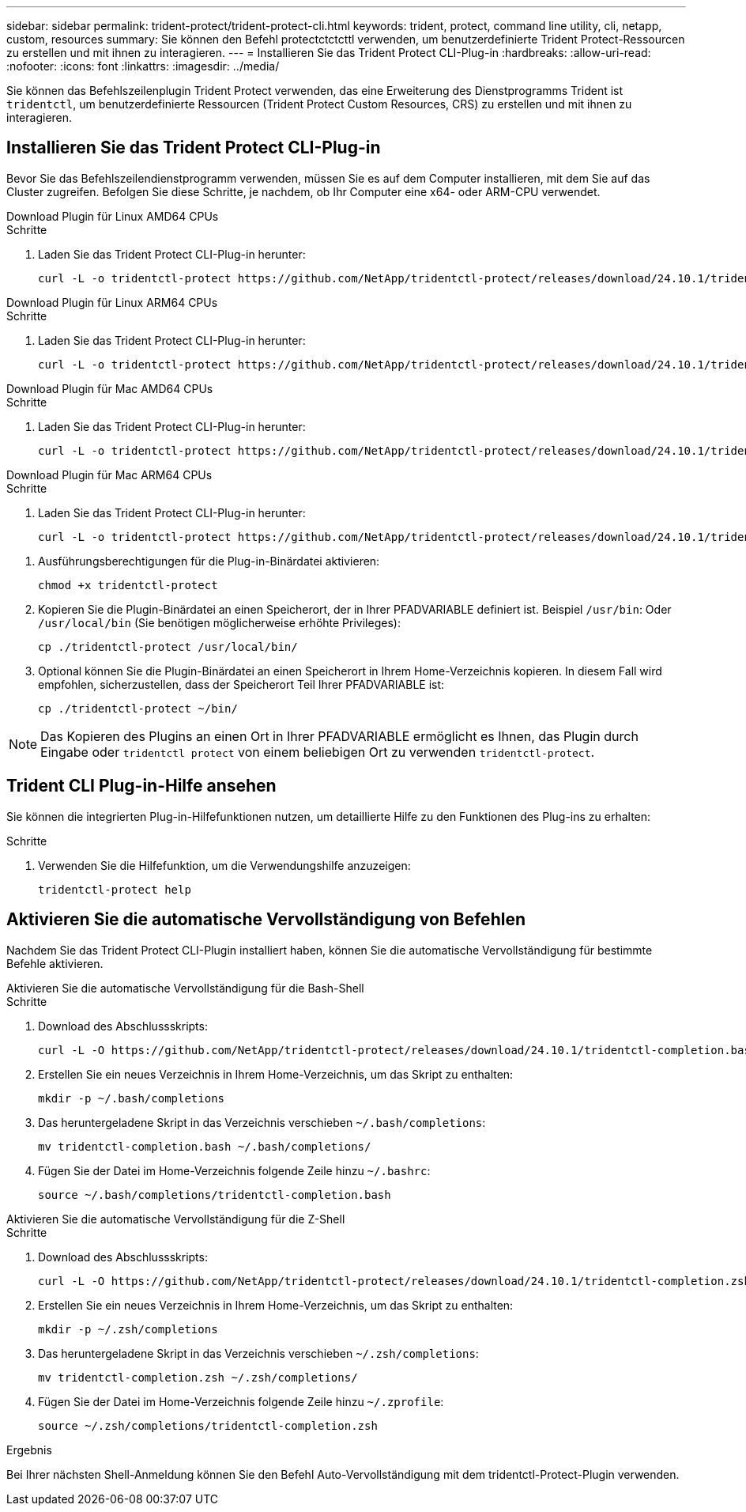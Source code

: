 ---
sidebar: sidebar 
permalink: trident-protect/trident-protect-cli.html 
keywords: trident, protect, command line utility, cli, netapp, custom, resources 
summary: Sie können den Befehl protectctctcttl verwenden, um benutzerdefinierte Trident Protect-Ressourcen zu erstellen und mit ihnen zu interagieren. 
---
= Installieren Sie das Trident Protect CLI-Plug-in
:hardbreaks:
:allow-uri-read: 
:nofooter: 
:icons: font
:linkattrs: 
:imagesdir: ../media/


[role="lead"]
Sie können das Befehlszeilenplugin Trident Protect verwenden, das eine Erweiterung des Dienstprogramms Trident ist `tridentctl`, um benutzerdefinierte Ressourcen (Trident Protect Custom Resources, CRS) zu erstellen und mit ihnen zu interagieren.



== Installieren Sie das Trident Protect CLI-Plug-in

Bevor Sie das Befehlszeilendienstprogramm verwenden, müssen Sie es auf dem Computer installieren, mit dem Sie auf das Cluster zugreifen. Befolgen Sie diese Schritte, je nachdem, ob Ihr Computer eine x64- oder ARM-CPU verwendet.

[role="tabbed-block"]
====
.Download Plugin für Linux AMD64 CPUs
--
.Schritte
. Laden Sie das Trident Protect CLI-Plug-in herunter:
+
[source, console]
----
curl -L -o tridentctl-protect https://github.com/NetApp/tridentctl-protect/releases/download/24.10.1/tridentctl-protect-linux-amd64
----


--
.Download Plugin für Linux ARM64 CPUs
--
.Schritte
. Laden Sie das Trident Protect CLI-Plug-in herunter:
+
[source, console]
----
curl -L -o tridentctl-protect https://github.com/NetApp/tridentctl-protect/releases/download/24.10.1/tridentctl-protect-linux-arm64
----


--
.Download Plugin für Mac AMD64 CPUs
--
.Schritte
. Laden Sie das Trident Protect CLI-Plug-in herunter:
+
[source, console]
----
curl -L -o tridentctl-protect https://github.com/NetApp/tridentctl-protect/releases/download/24.10.1/tridentctl-protect-macos-amd64
----


--
.Download Plugin für Mac ARM64 CPUs
--
.Schritte
. Laden Sie das Trident Protect CLI-Plug-in herunter:
+
[source, console]
----
curl -L -o tridentctl-protect https://github.com/NetApp/tridentctl-protect/releases/download/24.10.1/tridentctl-protect-macos-arm64
----


--
====
. Ausführungsberechtigungen für die Plug-in-Binärdatei aktivieren:
+
[source, console]
----
chmod +x tridentctl-protect
----
. Kopieren Sie die Plugin-Binärdatei an einen Speicherort, der in Ihrer PFADVARIABLE definiert ist. Beispiel `/usr/bin`: Oder `/usr/local/bin` (Sie benötigen möglicherweise erhöhte Privileges):
+
[source, console]
----
cp ./tridentctl-protect /usr/local/bin/
----
. Optional können Sie die Plugin-Binärdatei an einen Speicherort in Ihrem Home-Verzeichnis kopieren. In diesem Fall wird empfohlen, sicherzustellen, dass der Speicherort Teil Ihrer PFADVARIABLE ist:
+
[source, console]
----
cp ./tridentctl-protect ~/bin/
----



NOTE: Das Kopieren des Plugins an einen Ort in Ihrer PFADVARIABLE ermöglicht es Ihnen, das Plugin durch Eingabe oder `tridentctl protect` von einem beliebigen Ort zu verwenden `tridentctl-protect`.



== Trident CLI Plug-in-Hilfe ansehen

Sie können die integrierten Plug-in-Hilfefunktionen nutzen, um detaillierte Hilfe zu den Funktionen des Plug-ins zu erhalten:

.Schritte
. Verwenden Sie die Hilfefunktion, um die Verwendungshilfe anzuzeigen:
+
[source, console]
----
tridentctl-protect help
----




== Aktivieren Sie die automatische Vervollständigung von Befehlen

Nachdem Sie das Trident Protect CLI-Plugin installiert haben, können Sie die automatische Vervollständigung für bestimmte Befehle aktivieren.

[role="tabbed-block"]
====
.Aktivieren Sie die automatische Vervollständigung für die Bash-Shell
--
.Schritte
. Download des Abschlussskripts:
+
[source, console]
----
curl -L -O https://github.com/NetApp/tridentctl-protect/releases/download/24.10.1/tridentctl-completion.bash
----
. Erstellen Sie ein neues Verzeichnis in Ihrem Home-Verzeichnis, um das Skript zu enthalten:
+
[source, console]
----
mkdir -p ~/.bash/completions
----
. Das heruntergeladene Skript in das Verzeichnis verschieben `~/.bash/completions`:
+
[source, console]
----
mv tridentctl-completion.bash ~/.bash/completions/
----
. Fügen Sie der Datei im Home-Verzeichnis folgende Zeile hinzu `~/.bashrc`:
+
[source, console]
----
source ~/.bash/completions/tridentctl-completion.bash
----


--
.Aktivieren Sie die automatische Vervollständigung für die Z-Shell
--
.Schritte
. Download des Abschlussskripts:
+
[source, console]
----
curl -L -O https://github.com/NetApp/tridentctl-protect/releases/download/24.10.1/tridentctl-completion.zsh
----
. Erstellen Sie ein neues Verzeichnis in Ihrem Home-Verzeichnis, um das Skript zu enthalten:
+
[source, console]
----
mkdir -p ~/.zsh/completions
----
. Das heruntergeladene Skript in das Verzeichnis verschieben `~/.zsh/completions`:
+
[source, console]
----
mv tridentctl-completion.zsh ~/.zsh/completions/
----
. Fügen Sie der Datei im Home-Verzeichnis folgende Zeile hinzu `~/.zprofile`:
+
[source, console]
----
source ~/.zsh/completions/tridentctl-completion.zsh
----


--
====
.Ergebnis
Bei Ihrer nächsten Shell-Anmeldung können Sie den Befehl Auto-Vervollständigung mit dem tridentctl-Protect-Plugin verwenden.
